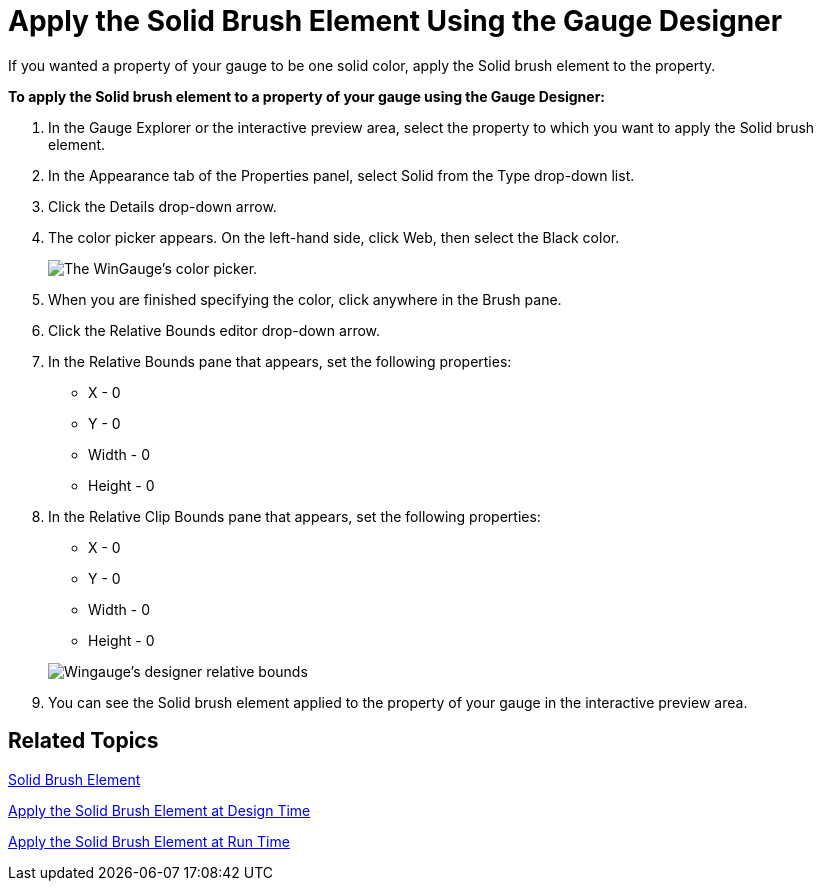 ﻿////
|metadata|
{
    "name": "wingauge-apply-the-solid-brush-element-using-the-gauge-designer",
    "controlName": ["WinGauge"],
    "tags": ["Charting","Design Environment"],
    "guid": "{1D1832C9-C1DE-4AFF-95A2-C15B207A2EE5}",
    "buildFlags": [],
    "createdOn": "0001-01-01T00:00:00Z"
}
|metadata|
////

= Apply the Solid Brush Element Using the Gauge Designer

If you wanted a property of your gauge to be one solid color, apply the Solid brush element to the property.

*To apply the Solid brush element to a property of your gauge using the Gauge Designer:*

. In the Gauge Explorer or the interactive preview area, select the property to which you want to apply the Solid brush element.
. In the Appearance tab of the Properties panel, select Solid from the Type drop-down list.
. Click the Details drop-down arrow.
. The color picker appears. On the left-hand side, click Web, then select the Black color.
+
image::images/Gauge_Solid_01.png[The WinGauge's color picker.]
. When you are finished specifying the color, click anywhere in the Brush pane.
. Click the Relative Bounds editor drop-down arrow.
. In the Relative Bounds pane that appears, set the following properties:

** X - 0
** Y - 0
** Width - 0
** Height - 0

. In the Relative Clip Bounds pane that appears, set the following properties:

** X - 0
** Y - 0
** Width - 0
** Height - 0

+
image::images/Gauge_Solid_03.png[Wingauge's designer relative bounds, and relative clip bounds area.]

. You can see the Solid brush element applied to the property of your gauge in the interactive preview area.

//*!!Screen shot of property in interactive area!!!*

== Related Topics

link:wingauge-solid-brush-element.html[Solid Brush Element]

link:wingauge-apply-the-solid-fill-brush-element-at-design-time.html[Apply the Solid Brush Element at Design Time]

link:wingauge-apply-the-solid-brush-element-at-run-time.html[Apply the Solid Brush Element at Run Time]